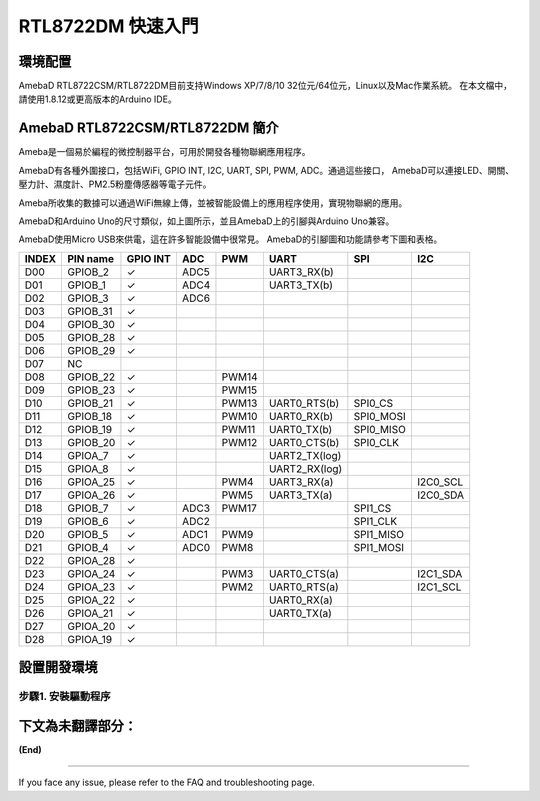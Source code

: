 ========================
RTL8722DM 快速入門
========================

環境配置
========

AmebaD RTL8722CSM/RTL8722DM目前支持Windows XP/7/8/10 32位元/64位元，Linux以及Mac作業系統。
在本文檔中，請使用1.8.12或更高版本的Arduino IDE。

AmebaD RTL8722CSM/RTL8722DM 簡介
================================

Ameba是一個易於編程的微控制器平台，可用於開發各種物聯網應用程序。

AmebaD有各種外圍接口，包括WiFi, GPIO INT, I2C, UART, SPI, PWM, ADC。通過這些接口，
AmebaD可以連接LED、開關、壓力計、濕度計、PM2.5粉塵傳感器等電子元件。

Ameba所收集的數據可以通過WiFi無線上傳，並被智能設備上的應用程序使用，實現物聯網的應用。

|get-start-1|

AmebaD和Arduino Uno的尺寸類似，如上圖所示，並且AmebaD上的引腳與Arduino Uno兼容。

AmebaD使用Micro USB來供電，這在許多智能設備中很常見。
AmebaD的引腳圖和功能請參考下圖和表格。

|get-start-2|


=====  ========  ========  ==== ===== ============== ========= ========
INDEX  PIN name  GPIO INT  ADC  PWM   UART           SPI       I2C
=====  ========  ========  ==== ===== ============== ========= ========
D00    GPIOB_2   ✓         ADC5       UART3_RX(b)                      
D01    GPIOB_1   ✓         ADC4       UART3_TX(b)                      
D02    GPIOB_3   ✓         ADC6                                        
D03    GPIOB_31  ✓                                                     
D04    GPIOB_30  ✓                                                     
D05    GPIOB_28  ✓                                                     
D06    GPIOB_29  ✓                                                     
D07    NC                                                              
D08    GPIOB_22  ✓              PWM14                                  
D09    GPIOB_23  ✓              PWM15                                  
D10    GPIOB_21  ✓              PWM13 UART0_RTS(b)   SPI0_CS           
D11    GPIOB_18  ✓              PWM10 UART0_RX(b)    SPI0_MOSI         
D12    GPIOB_19  ✓              PWM11 UART0_TX(b)    SPI0_MISO         
D13    GPIOB_20  ✓              PWM12 UART0_CTS(b)   SPI0_CLK          
D14    GPIOA_7   ✓                    UART2_TX(log)                    
D15    GPIOA_8   ✓                    UART2_RX(log)                    
D16    GPIOA_25  ✓              PWM4  UART3_RX(a)              I2C0_SCL
D17    GPIOA_26  ✓              PWM5  UART3_TX(a)              I2C0_SDA
D18    GPIOB_7   ✓         ADC3 PWM17                SPI1_CS           
D19    GPIOB_6   ✓         ADC2                      SPI1_CLK          
D20    GPIOB_5   ✓         ADC1 PWM9                 SPI1_MISO         
D21    GPIOB_4   ✓         ADC0 PWM8                 SPI1_MOSI         
D22    GPIOA_28  ✓                                                     
D23    GPIOA_24  ✓              PWM3  UART0_CTS(a)             I2C1_SDA
D24    GPIOA_23  ✓              PWM2  UART0_RTS(a)             I2C1_SCL
D25    GPIOA_22  ✓                    UART0_RX(a)                      
D26    GPIOA_21  ✓                    UART0_TX(a)                      
D27    GPIOA_20  ✓                                                     
D28    GPIOA_19  ✓                                                     
=====  ========  ========  ==== ===== ============== ========= ========

|get-start-3|

設置開發環境
============

步驟1. 安裝驅動程序
---------------------

下文為未翻譯部分： 
========================

**(End)**

-------------------------------------------------------------------------------------------------------------------------------------

If you face any issue, please refer to the FAQ and troubleshooting page.

.. |get-start-1| image:: ../media/getting_started/imageGS1.png
   :width: 3.40833in
   :height: 3.00833in
.. |get-start-2| image:: ../media/getting_started/imageGS2.png
   :width: 3.9in
   :height: 4.1in
.. |get-start-3| image:: ../media/getting_started/imageGS3.png
   :width: 6.26796in
   :height: 3.12872in
